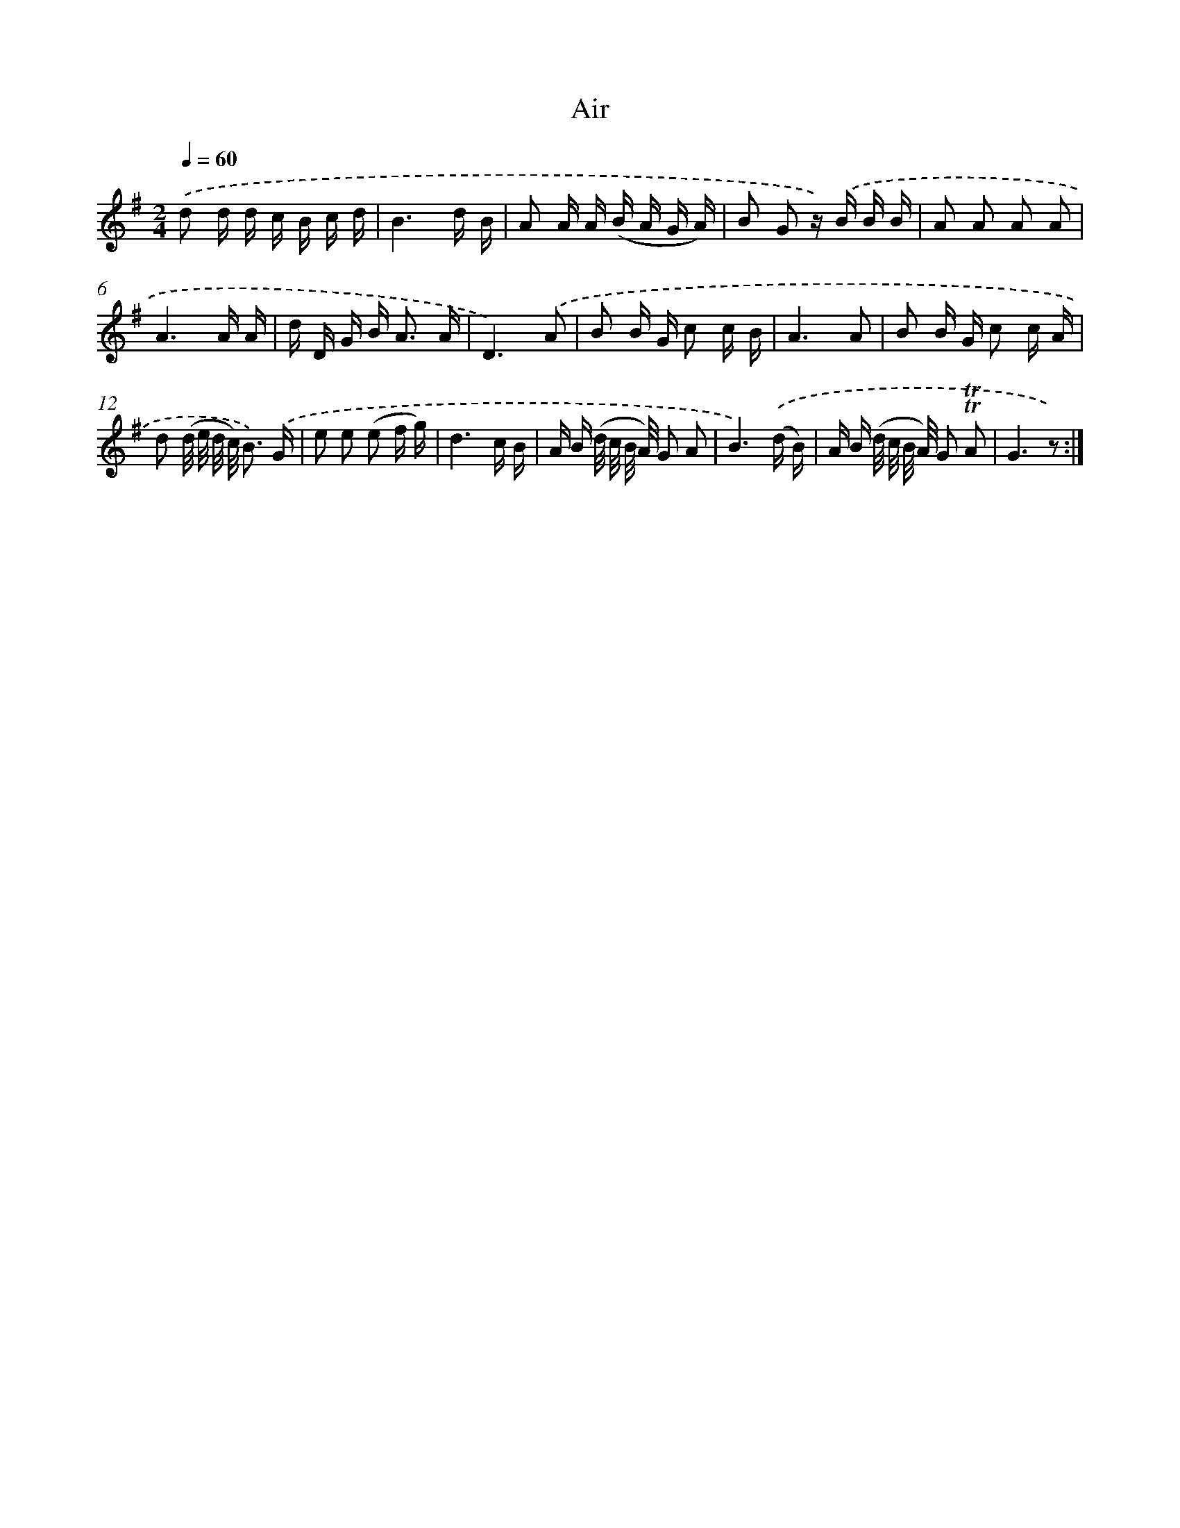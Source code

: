 X: 14743
T: Air
%%abc-version 2.0
%%abcx-abcm2ps-target-version 5.9.1 (29 Sep 2008)
%%abc-creator hum2abc beta
%%abcx-conversion-date 2018/11/01 14:37:47
%%humdrum-veritas 1113686666
%%humdrum-veritas-data 3491631883
%%continueall 1
%%barnumbers 0
L: 1/16
M: 2/4
Q: 1/4=60
K: G clef=treble
.('d2 d d c B c d |
B6d B |
A2 A A (B A G A) |
B2 G2 z) .('B B B |
A2 A2 A2 A2 |
A6A A |
d D G B2< A2 A |
D6).('A2 |
B2 B G c2 c B |
A6A2 |
B2 B G c2 c A |
d2 (d/ e/ d/ c/) B3) .('G |
e2 e2 (e2 f g) |
d6c B |
A B (d/ c/ B/ A/) G2 A2 |
B6).('(d B) |
A B (d/ c/ B/ A/) G2 !trill!!trill!A2 |
G6z2) :|]
